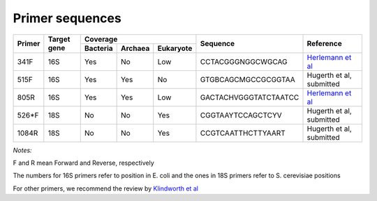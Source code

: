 ================
Primer sequences
================

+------------+------------+-----------+-----------+-----------+----------------------+-------------------------------------------------------------------+
|Primer      |Target gene |Coverage                           |Sequence              |Reference                                                          |
+            +            +-----------+-----------+-----------+                      +                                                                   +  
|            |            |Bacteria   |Archaea    |Eukaryote  |                      |                                                                   |
+============+============+===========+===========+===========+======================+===================================================================+
|341F        |16S         |Yes        |No         |Low        |CCTACGGGNGGCWGCAG     |`Herlemann et al <http://www.ncbi.nlm.nih.gov/pubmed/21472016>`_   |
+------------+------------+-----------+-----------+-----------+----------------------+-------------------------------------------------------------------+
|515F        |16S         |Yes        |Yes        |No         |GTGBCAGCMGCCGCGGTAA   |Hugerth et al, submitted                                           |
+------------+------------+-----------+-----------+-----------+----------------------+-------------------------------------------------------------------+
|805R        |16S         |Yes        |Yes        |Low        |GACTACHVGGGTATCTAATCC |`Herlemann et al <http://www.ncbi.nlm.nih.gov/pubmed/21472016>`_   |
+------------+------------+-----------+-----------+-----------+----------------------+-------------------------------------------------------------------+
|526*F       |18S         |No         |No         |Yes        |CGGTAAYTCCAGCTCYV     |Hugerth et al, submitted                                           |
+------------+------------+-----------+-----------+-----------+----------------------+-------------------------------------------------------------------+
|1084R       |18S         |No         |No         |Yes        |CCGTCAATTHCTTYAART    |Hugerth et al, submitted                                           |
+------------+------------+-----------+-----------+-----------+----------------------+-------------------------------------------------------------------+

*Notes:*

F and R mean Forward and Reverse, respectively

The numbers for 16S primers refer to position in E. coli and the ones in 18S primers refer to S. cerevisiae positions

For other primers, we recommend the review by `Klindworth et al <http://www.ncbi.nlm.nih.gov/pubmed/22933715>`_
